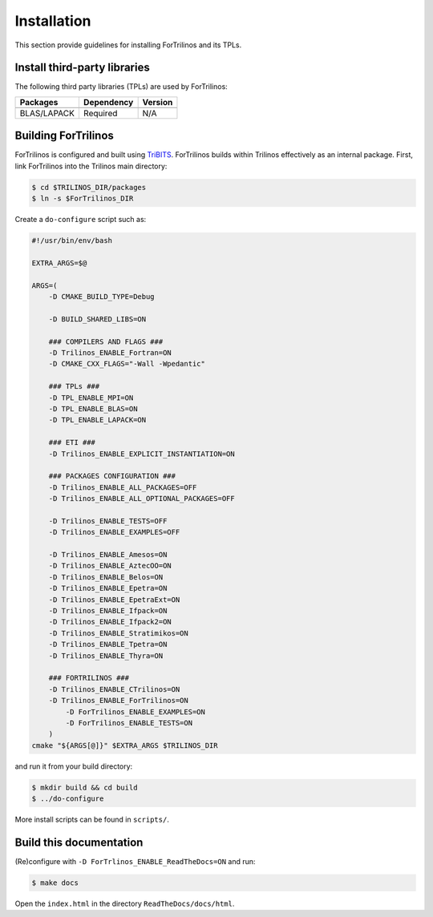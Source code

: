 Installation
============

This section provide guidelines for installing ForTrilinos and its TPLs.

Install third-party libraries
-----------------------------

The following third party libraries (TPLs) are used by ForTrilinos:

+------------------------+------------+---------+
| Packages               | Dependency | Version |
+========================+============+=========+
+------------------------+------------+---------+
| BLAS/LAPACK            | Required   | N/A     |
+------------------------+------------+---------+

Building ForTrilinos
--------------------

ForTrilinos is configured and built using `TriBITS <https://tribits.org>`_.  ForTrilinos builds
within Trilinos effectively as an internal package. First, link ForTrilinos into the
Trilinos main directory:

.. code::

    $ cd $TRILINOS_DIR/packages
    $ ln -s $ForTrilinos_DIR

Create a ``do-configure`` script such as:

.. code-block:: bash

    #!/usr/bin/env/bash

    EXTRA_ARGS=$@

    ARGS=(
        -D CMAKE_BUILD_TYPE=Debug

        -D BUILD_SHARED_LIBS=ON

        ### COMPILERS AND FLAGS ###
        -D Trilinos_ENABLE_Fortran=ON
        -D CMAKE_CXX_FLAGS="-Wall -Wpedantic"

        ### TPLs ###
        -D TPL_ENABLE_MPI=ON
        -D TPL_ENABLE_BLAS=ON
        -D TPL_ENABLE_LAPACK=ON

        ### ETI ###
        -D Trilinos_ENABLE_EXPLICIT_INSTANTIATION=ON

        ### PACKAGES CONFIGURATION ###
        -D Trilinos_ENABLE_ALL_PACKAGES=OFF
        -D Trilinos_ENABLE_ALL_OPTIONAL_PACKAGES=OFF

        -D Trilinos_ENABLE_TESTS=OFF
        -D Trilinos_ENABLE_EXAMPLES=OFF

        -D Trilinos_ENABLE_Amesos=ON
        -D Trilinos_ENABLE_AztecOO=ON
        -D Trilinos_ENABLE_Belos=ON
        -D Trilinos_ENABLE_Epetra=ON
        -D Trilinos_ENABLE_EpetraExt=ON
        -D Trilinos_ENABLE_Ifpack=ON
        -D Trilinos_ENABLE_Ifpack2=ON
        -D Trilinos_ENABLE_Stratimikos=ON
        -D Trilinos_ENABLE_Tpetra=ON
        -D Trilinos_ENABLE_Thyra=ON

        ### FORTRILINOS ###
        -D Trilinos_ENABLE_CTrilinos=ON
        -D Trilinos_ENABLE_ForTrilinos=ON
            -D ForTrilinos_ENABLE_EXAMPLES=ON
            -D ForTrilinos_ENABLE_TESTS=ON
        )
    cmake "${ARGS[@]}" $EXTRA_ARGS $TRILINOS_DIR

and run it from your build directory:

.. code::

    $ mkdir build && cd build
    $ ../do-configure

More install scripts can be found in ``scripts/``.

Build this documentation
------------------------

(Re)configure with ``-D ForTrlinos_ENABLE_ReadTheDocs=ON`` and run:

.. code::

    $ make docs

Open the ``index.html`` in the directory ``ReadTheDocs/docs/html``.
